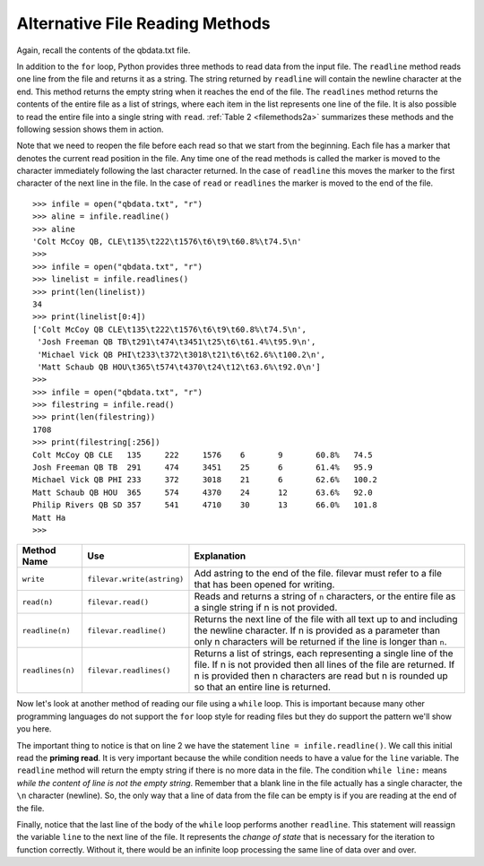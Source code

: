 ..  Copyright (C)  Brad Miller, David Ranum, Jeffrey Elkner, Peter Wentworth, Allen B. Downey, Chris
    Meyers, and Dario Mitchell.  Permission is granted to copy, distribute
    and/or modify this document under the terms of the GNU Free Documentation
    License, Version 1.3 or any later version published by the Free Software
    Foundation; with Invariant Sections being Forward, Prefaces, and
    Contributor List, no Front-Cover Texts, and no Back-Cover Texts.  A copy of
    the license is included in the section entitled "GNU Free Documentation
    License".

Alternative File Reading Methods
--------------------------------

Again, recall the contents of the qbdata.txt file.

.. raw:: html

    <pre id="qbdata.txt">
    Colt McCoy QB CLE  135 222 1576    6   9   60.8%   74.5
    Josh Freeman QB TB 291 474 3451    25  6   61.4%   95.9
    Michael Vick QB PHI    233 372 3018    21  6   62.6%   100.2
    Matt Schaub QB HOU 365 574 4370    24  12  63.6%   92.0
    Philip Rivers QB SD    357 541 4710    30  13  66.0%   101.8
    Matt Hasselbeck QB SEA 266 444 3001    12  17  59.9%   73.2
    Jimmy Clausen QB CAR   157 299 1558    3   9   52.5%   58.4
    Joe Flacco QB BAL  306 489 3622    25  10  62.6%   93.6
    Kyle Orton QB DEN  293 498 3653    20  9   58.8%   87.5
    Jason Campbell QB OAK  194 329 2387    13  8   59.0%   84.5
    Peyton Manning QB IND  450 679 4700    33  17  66.3%   91.9
    Drew Brees QB NO   448 658 4620    33  22  68.1%   90.9
    Matt Ryan QB ATL   357 571 3705    28  9   62.5%   91.0
    Matt Cassel QB KC  262 450 3116    27  7   58.2%   93.0
    Mark Sanchez QB NYJ    278 507 3291    17  13  54.8%   75.3
    Brett Favre QB MIN 217 358 2509    11  19  60.6%   69.9
    David Garrard QB JAC   236 366 2734    23  15  64.5%   90.8
    Eli Manning QB NYG 339 539 4002    31  25  62.9%   85.3
    Carson Palmer QB CIN   362 586 3970    26  20  61.8%   82.4
    Alex Smith QB SF   204 342 2370    14  10  59.6%   82.1
    Chad Henne QB MIA  301 490 3301    15  19  61.4%   75.4
    Tony Romo QB DAL   148 213 1605    11  7   69.5%   94.9
    Jay Cutler QB CHI  261 432 3274    23  16  60.4%   86.3
    Jon Kitna QB DAL   209 318 2365    16  12  65.7%   88.9
    Tom Brady QB NE    324 492 3900    36  4   65.9%   111.0
    Ben Roethlisberger QB PIT  240 389 3200    17  5   61.7%   97.0
    Kerry Collins QB TEN   160 278 1823    14  8   57.6%   82.2
    Derek Anderson QB ARI  169 327 2065    7   10  51.7%   65.9
    Ryan Fitzpatrick QB BUF    255 441 3000    23  15  57.8%   81.8
    Donovan McNabb QB WAS  275 472 3377    14  15  58.3%   77.1
    Kevin Kolb QB PHI  115 189 1197    7   7   60.8%   76.1
    Aaron Rodgers QB GB    312 475 3922    28  11  65.7%   101.2
    Sam Bradford QB STL    354 590 3512    18  15  60.0%   76.5
    Shaun Hill QB DET  257 416 2686    16  12  61.8%   81.3
    </pre>



In addition to the ``for`` loop, Python provides three methods to read data
from the input file. The ``readline`` method reads one line from the file and
returns it as a string. The string returned by ``readline`` will contain the
newline character at the end. This method returns the empty string when it
reaches the end of the file. The ``readlines`` method returns the contents of
the entire file as a list of strings, where each item in the list represents
one line of the file. It is also possible to read the entire file into a
single string with ``read``. :ref:`Table 2 <filemethods2a>` summarizes these methods
and the following session shows them in action.

Note that we need to reopen the file before each read so that we start from
the beginning. Each file has a marker that denotes the current read position
in the file. Any time one of the read methods is called the marker is moved to
the character immediately following the last character returned. In the case
of ``readline`` this moves the marker to the first character of the next line
in the file. In the case of ``read`` or ``readlines`` the marker is moved to
the end of the file.


::

    >>> infile = open("qbdata.txt", "r")
    >>> aline = infile.readline()
    >>> aline
    'Colt McCoy QB, CLE\t135\t222\t1576\t6\t9\t60.8%\t74.5\n'
    >>>
    >>> infile = open("qbdata.txt", "r")
    >>> linelist = infile.readlines()
    >>> print(len(linelist))
    34
    >>> print(linelist[0:4])
    ['Colt McCoy QB CLE\t135\t222\t1576\t6\t9\t60.8%\t74.5\n',
     'Josh Freeman QB TB\t291\t474\t3451\t25\t6\t61.4%\t95.9\n',
     'Michael Vick QB PHI\t233\t372\t3018\t21\t6\t62.6%\t100.2\n',
     'Matt Schaub QB HOU\t365\t574\t4370\t24\t12\t63.6%\t92.0\n']
    >>>
    >>> infile = open("qbdata.txt", "r")
    >>> filestring = infile.read()
    >>> print(len(filestring))
    1708
    >>> print(filestring[:256])
    Colt McCoy QB CLE	135	222	1576	6	9	60.8%	74.5
    Josh Freeman QB TB	291	474	3451	25	6	61.4%	95.9
    Michael Vick QB PHI	233	372	3018	21	6	62.6%	100.2
    Matt Schaub QB HOU	365	574	4370	24	12	63.6%	92.0
    Philip Rivers QB SD	357	541	4710	30	13	66.0%	101.8
    Matt Ha
    >>>

.. _filemethods2a:

======================== =========================== =====================================
**Method Name**           **Use**                     **Explanation**
======================== =========================== =====================================
``write``                 ``filevar.write(astring)``  Add astring to the end of the file.
                                                      filevar must refer to a file that has
                                                      been  opened for writing.
``read(n)``               ``filevar.read()``          Reads and returns a string of ``n``
                                                      characters, or the entire file as a
                                                      single string if  n is not provided.
``readline(n)``           ``filevar.readline()``      Returns the next line of the file with
                                                      all text up to and including the
                                                      newline character. If n is provided as
                                                      a parameter than only n characters
                                                      will be returned if the line is longer
                                                      than ``n``.
``readlines(n)``          ``filevar.readlines()``     Returns a list of strings, each
                                                      representing a single line of the file.
                                                      If n is not provided then all lines of
                                                      the file are returned. If n is provided
                                                      then n characters are read but n is
                                                      rounded up so that an entire line is
                                                      returned.
======================== =========================== =====================================

Now let's look at another method of reading our file using a ``while`` loop.  This is important because many other programming languages do not support the ``for`` loop style for reading files but they do support the pattern we'll show you here.

.. activecode:: files_while

    infile = open("qbdata.txt", "r")
    line = infile.readline()
    while line:
        values = line.split()
        print('QB ', values[0], values[1], 'had a rating of ', values[10] )
        line = infile.readline()

    infile.close()

The important thing to notice is that on line 2 we have the statement ``line = infile.readline()``.  
We call this initial read the **priming read**.
It is very important because the while condition needs to have a value for the ``line`` variable.  The ``readline`` method will return the
empty string if there is no more data in the file.  The condition ``while line:`` means `while the content of line is not the empty string`.  Remember that a
blank line in the file actually has a single character, the ``\n`` character (newline).  So, the only way that a line of data from the
file can be empty is if you are reading at the end of the file.

Finally, notice that the last line of the body of the ``while`` loop performs another ``readline``.  This statement will reassign the variable ``line`` to the next line of the file.  It represents the `change of state` that is necessary for the iteration to
function correctly.  Without it, there would be an infinite loop processing the same line of data over and over.


